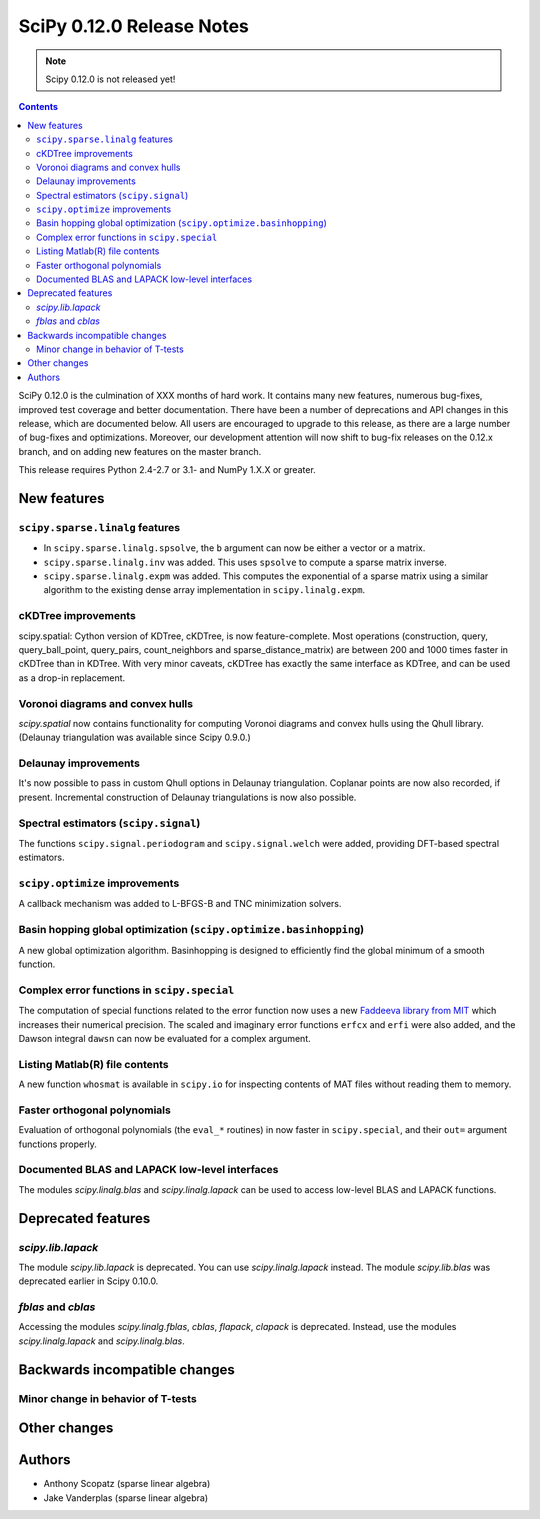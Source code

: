 ==========================
SciPy 0.12.0 Release Notes
==========================

.. note:: Scipy 0.12.0 is not released yet!

.. contents::

SciPy 0.12.0 is the culmination of XXX months of hard work. It contains
many new features, numerous bug-fixes, improved test coverage and
better documentation.  There have been a number of deprecations and
API changes in this release, which are documented below.  All users
are encouraged to upgrade to this release, as there are a large number
of bug-fixes and optimizations.  Moreover, our development attention
will now shift to bug-fix releases on the 0.12.x branch, and on adding
new features on the master branch.

This release requires Python 2.4-2.7 or 3.1- and NumPy 1.X.X or greater.


New features
============

``scipy.sparse.linalg`` features
--------------------------------
- In ``scipy.sparse.linalg.spsolve``, the ``b`` argument can now be either
  a vector or a matrix.
- ``scipy.sparse.linalg.inv`` was added.  This uses ``spsolve`` to compute
  a sparse matrix inverse.
- ``scipy.sparse.linalg.expm`` was added.  This computes the exponential of
  a sparse matrix using a similar algorithm to the existing dense array
  implementation in ``scipy.linalg.expm``.

cKDTree improvements
--------------------
scipy.spatial: Cython version of KDTree, cKDTree, is now feature-complete.
Most operations (construction, query, query_ball_point, query_pairs,
count_neighbors and sparse_distance_matrix) are between 200 and 1000 times
faster in cKDTree than in KDTree.  With very minor caveats, cKDTree has
exactly the same interface as KDTree, and can be used as a drop-in replacement.

Voronoi diagrams and convex hulls
---------------------------------
`scipy.spatial` now contains functionality for computing Voronoi
diagrams and convex hulls using the Qhull library. (Delaunay
triangulation was available since Scipy 0.9.0.)

Delaunay improvements
---------------------
It's now possible to pass in custom Qhull options in Delaunay
triangulation. Coplanar points are now also recorded, if present.
Incremental construction of Delaunay triangulations is now also
possible.

Spectral estimators (``scipy.signal``)
--------------------------------------
The functions ``scipy.signal.periodogram`` and ``scipy.signal.welch`` were
added, providing DFT-based spectral estimators.

``scipy.optimize`` improvements
-------------------------------
A callback mechanism was added to L-BFGS-B and TNC minimization solvers.

Basin hopping global optimization (``scipy.optimize.basinhopping``)
-------------------------------------------------------------------
A new global optimization algorithm.  Basinhopping is designed to efficiently
find the global minimum of a smooth function.


Complex error functions in ``scipy.special``
--------------------------------------------
The computation of special functions related to the error function now uses a
new `Faddeeva library from MIT <http://ab-initio.mit.edu/Faddeeva>`__ which
increases their numerical precision. The scaled and imaginary error functions ``erfcx`` and
``erfi`` were also added, and the Dawson integral ``dawsn`` can now be
evaluated for a complex argument.

Listing Matlab(R) file contents
-------------------------------
A new function ``whosmat`` is available in ``scipy.io`` for inspecting contents
of MAT files without reading them to memory.

Faster orthogonal polynomials
-----------------------------
Evaluation of orthogonal polynomials (the ``eval_*`` routines) in now
faster in ``scipy.special``, and their ``out=`` argument functions
properly.

Documented BLAS and LAPACK low-level interfaces
-----------------------------------------------
The modules `scipy.linalg.blas` and `scipy.linalg.lapack` can be used
to access low-level BLAS and LAPACK functions.

Deprecated features
===================

`scipy.lib.lapack`
------------------
The module `scipy.lib.lapack` is deprecated. You can use
`scipy.linalg.lapack` instead. The module `scipy.lib.blas` was
deprecated earlier in Scipy 0.10.0.

`fblas` and `cblas`
-------------------
Accessing the modules `scipy.linalg.fblas`, `cblas`, `flapack`,
`clapack` is deprecated. Instead, use the modules
`scipy.linalg.lapack` and `scipy.linalg.blas`.


Backwards incompatible changes
==============================

Minor change in behavior of T-tests
-----------------------------------


Other changes
=============


Authors
=======
- Anthony Scopatz (sparse linear algebra)
- Jake Vanderplas (sparse linear algebra)
